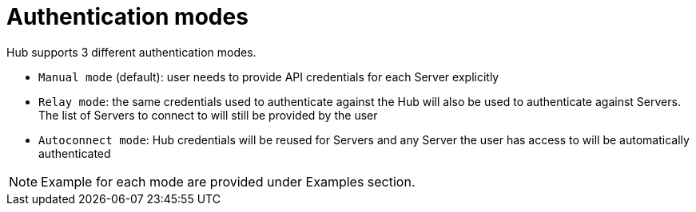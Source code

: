 [[hub-api-authentication-modes]]
= Authentication modes

Hub supports 3 different authentication modes.

[square]
* `Manual mode` (default): user needs to provide API credentials for each Server explicitly
* `Relay mode`: the same credentials used to authenticate against the Hub will also be used to authenticate against Servers. The list of Servers to connect to will still be provided by the user
* `Autoconnect mode`: Hub credentials will be reused for Servers and any Server the user has access to will be automatically authenticated

[NOTE]
====
Example for each mode are provided under Examples section.
====
